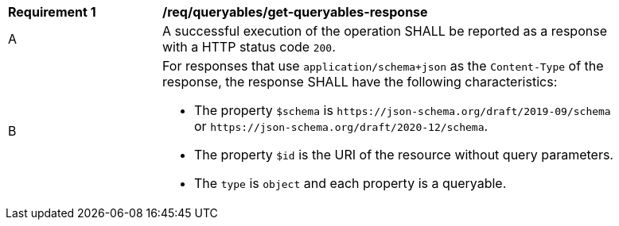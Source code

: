 [[req_queryables_get-queryables-response]]
[width="90%",cols="2,6a"]
|===
^|*Requirement {counter:req-id}* |*/req/queryables/get-queryables-response*
^|A |A successful execution of the operation SHALL be reported as a response
with a HTTP status code `200`.
^|B |For responses that use `application/schema+json` as the `Content-Type` of
the response, the response SHALL have the following characteristics:

* The property `$schema` is `\https://json-schema.org/draft/2019-09/schema` 
or `\https://json-schema.org/draft/2020-12/schema`.
* The property `$id` is the URI of the resource without query parameters.
* The `type` is `object` and each property is a queryable.
|===
